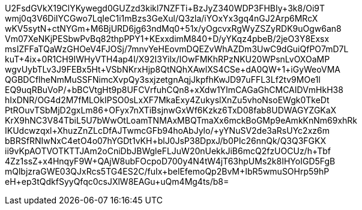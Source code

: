 U2FsdGVkX19ClYKywegd0GUZzd3kikl7NZFTi+BzJyZ340WDP3FHBIy+3k8/Oi9T
wmj0q3V6DiIYCGwo7LqIeC1i1mBzs3GeXul/Q3zla/iYOxYx3gq4nGJ2Arp6MRcX
wKV5sytN+ctNYGm+M6BjURD6jg63ndMq0+51x/yOgcvxRgWyZSZyRDK9uOgw6an8
Vm07XeNKjPESbwPvBq82thpPPY1+KExxdimM840+D/yYKqz4pbeB/2jeO3Y8Exsx
msIZFFaTQaWzGHOeV4FJOSj/7mnvYeHEovmDQEZvWhAZDm3UwC9dGuiQfPO7mD7L
kuT+4ix+0R1CH9IWHyVTH4ap4I/X92I3Yilx/IOwFMKhRPzNKU20WPsnLvOXOaMP
wgvUybTLv3J9FEBx5Ht+VSbNKrxHjp8QtNQhXAwlXS4CSe+dA0QW+1+iGyWeoVMA
QGBDCfIheNmMuSSFNimcXvpQy3sxjzetgnAqjJkpfhKwJD97uFFL3Lf2tv9MOe1l
EQ9uqRBuVoP/+bBCVtgHt9p8UFCVrfuhCQn8+xXdw1YImCAGaGhCMCAIDVmHkH38
hIxDNR/OG4d2M7fMLOkIPSO0sLxXF7MkaExy4ZukyslXnZu5vhoNsoEWgk0TkeDt
PtROuvTSbMjD2gxLm86+OFyx7nXTiBsjnwGxWf6Kzkz6TxD08fab8UDWAGYZGKaX
KrX9hNC3V84TbiL5U7bWwOtLoamTNMAxMBQTmaXx6mckBoGMp9eAmkKnNm69xhRk
IKUdcwzqxl+XhuzZnZLcDfAJTwmcGFb94hoAbJylo/+yYNuSV2de3aRsUYc2xz6m
bBRSfRNIwNxC4etO4o07hYGDt1vKH+blJ0JsP38DpxJ/b0PIc26nnQk/Q3Q3FGKX
ii9vKpAOTVOTKTTJAm2oCniDbJBWgleFLJuW20nUekkJiB6mcQ2fzUOCUz/h+Tbf
4Zz1ssZ+x4HnqyF9W+QAjW8ubFOcpoD700y4N4tW4jT63hpUMs2k8IHYoIGD5FgB
mQlbjzraGWE03QJxRcs5TG4ES2C/fuIx+belEfemoQp2BvM+IbR5wmuSOHrp59hP
eH+ep3tQdkfSyyQfqc0csJXlW8EAGu+uQm4Mg4ts/b8=
